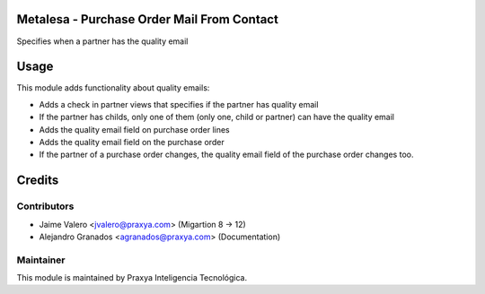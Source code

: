 Metalesa - Purchase Order Mail From Contact
===========================================

Specifies when a partner has the quality email

Usage
=====

This module adds functionality about quality emails:

* Adds a check in partner views that specifies if the partner has quality email

* If the partner has childs, only one of them (only one, child or partner) can have the quality email

* Adds the quality email field on purchase order lines

* Adds the quality email field on the purchase order

* If the partner of a purchase order changes, the quality email field of the purchase order changes too.

Credits
=======

Contributors
------------

* Jaime Valero <jvalero@praxya.com> (Migartion 8 -> 12)
* Alejandro Granados <agranados@praxya.com> (Documentation)

Maintainer
----------

This module is maintained by Praxya Inteligencia Tecnológica.
